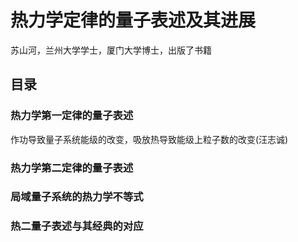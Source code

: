 * 热力学定律的量子表述及其进展
苏山河，兰州大学学士，厦门大学博士，出版了书籍
** 目录
*** 热力学第一定律的量子表述
作功导致量子系统能级的改变，吸放热导致能级上粒子数的改变(汪志诚)
*** 热力学第二定律的量子表述
*** 局域量子系统的热力学不等式
*** 热二量子表述与其经典的对应
